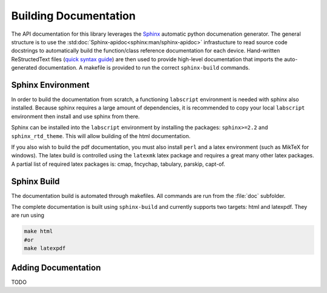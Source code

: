 Building Documentation
======================

The API documentation for this library leverages the 
`Sphinx <http://www.sphinx-doc.org/en/master/index.html>`_ automatic python documenation generator.
The general structure is to use the :std:doc:`Sphinx-apidoc<sphinx:man/sphinx-apidoc>` infrastucture to read
source code docstrings to automatically build the function/class reference documentation for each device.
Hand-written ReStructedText files (`quick syntax guide <https://thomas-cokelaer.info/tutorials/sphinx/rest_syntax.html>`_) 
are then used to provide high-level documentation that imports
the auto-generated documentation. A makefile is provided to run the correct ``sphinx-build`` commands.

Sphinx Environment
------------------

In order to build the documentation from scratch, a functioning ``labscript``
environment is needed with sphinx also installed. Because sphinx requires a large
amount of dependencies, it is recommended to copy your local ``labscript`` environment
then install and use sphinx from there.

Sphinx can be installed into the ``labscript`` environment by installing the packages:
``sphinx>=2.2`` and ``sphinx_rtd_theme``. This will allow building of the html documentation.

If you also wish to build the pdf documentation, you must also install ``perl``
and a latex environment (such as MikTeX for windows). The latex build is controlled
using the ``latexmk`` latex package and requires a great many other latex packages.
A partial list of required latex packages is: cmap, fncychap, tabulary, parskip, capt-of.

Sphinx Build
------------

The documentation build is automated through makefiles. All commands are run from
the :file:`doc` subfolder.

The complete documentation is built using ``sphinx-build`` and currently supports
two targets: html and latexpdf. They are run using 

.. code-block:: bash
	
	make html
	#or
	make latexpdf

Adding Documentation
--------------------

TODO